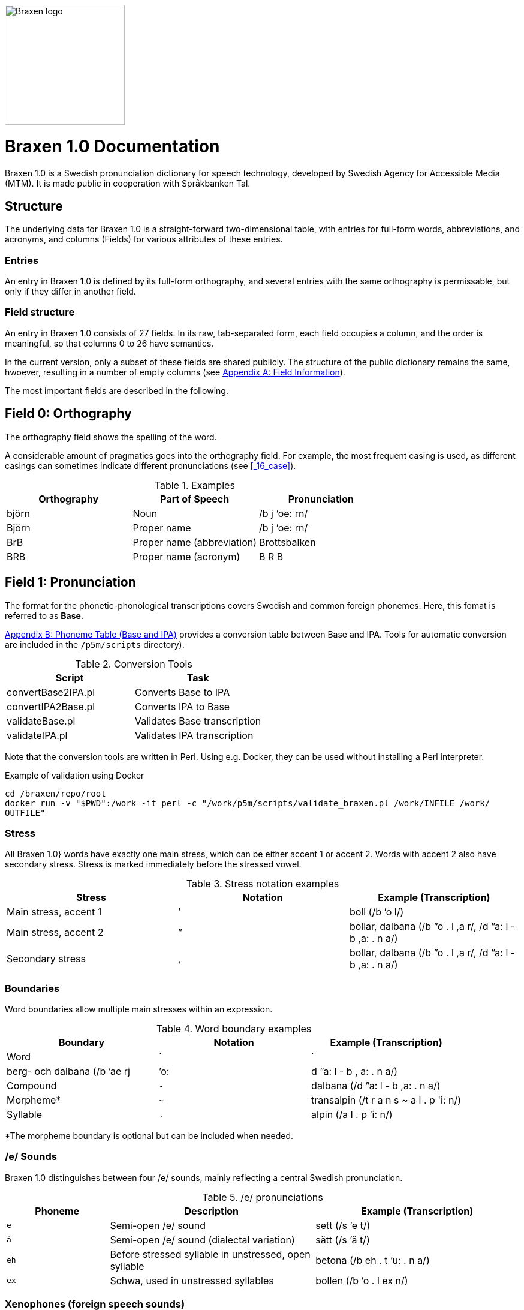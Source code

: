 image::../images/logos/logo-braxen.svg[alt="Braxen logo", width="200", float="right"]
= Braxen 1.0 Documentation

:author: Swedish Agency for Accessible Media (MTM)
:license: CC BY 4.0
:url-license: https://creativecommons.org/licenses/by/4.0/legalcode.en
// Local variables
:braxen: Braxen 1.0
:mtm-1st: Swedish Agency for Accessible Media (MTM)
:mtm: MTM
:voc-sbtal: Språkbanken Tal
:field: Field
:field-0: Orthography
:field-0-full: {field} 0: {field-0}
:field-1: Pronunciation
:field-1-full: {field} 1: {field-1}
:field-2: Part of speech and morphology
:field-2-full: {field} 2: {field-2}
:field-3: Language code
:field-3-full: {field} 3: {field-3}
:field-16: Case
:field-16-full: {field} 16: {field-16}
:field-26: ID
:field-26-full: {field} 26: {field-26}

:format-base: Base


// 1st para wIll be formatted as abstract by default
{braxen} is a Swedish pronunciation dictionary for speech technology, 
developed by {mtm-1st}. 
It is made public in cooperation with {voc-sbtal}.

== Structure

The underlying data for {braxen} is a straight-forward two-dimensional table, with 
entries for full-form words, abbreviations, and acronyms, and 
columns ({field}s) for various attributes of these entries.

=== Entries

An entry in {braxen} is defined by its full-form orthography,
and several entries with the same orthography is permissable, but 
only if they differ in another field.

=== {Field} structure

An entry in {braxen} consists of 27 fields. 
In its raw, tab-separated form, each field occupies a column, and 
the order is meaningful, so that columns 0 to 26 have semantics. 

In the current version, only a subset of these fields are shared publicly.
The structure of the public dictionary remains the same, hwoever, 
resulting in a number of empty columns
(see <<_appendix_a_field_information>>).

The most important fields are described in the following.

== {field-0-full}

The orthography field shows the spelling of the word. 

A considerable amount of pragmatics goes into the orthography field. 
For example, the most frequent casing is used, as 
different casings can sometimes indicate different pronunciations (see <<_16_case>>).

.Examples
[cols="1,1,1", options="header"]
|===
| Orthography | Part of Speech | Pronunciation
| björn | Noun | /b j ’oe: rn/
| Björn | Proper name | /b j ’oe: rn/
| BrB | Proper name (abbreviation) | Brottsbalken
| BRB | Proper name (acronym) | B R B
|===

== {field-1-full}

The format for the phonetic-phonological transcriptions covers 
Swedish and common foreign phonemes. 
Here, this fomat is referred to as *{format-base}*.

<<_appendix_b_phoneme_table_base_and_ipa>> provides 
a conversion table between Base and IPA. 
Tools for automatic conversion are included in the
`/p5m/scripts` directory).


.Conversion Tools
[cols="1,1", options="header"]
|===
| Script | Task
| convertBase2IPA.pl | Converts {format-base} to IPA
| convertIPA2Base.pl | Converts IPA to {format-base}
| validateBase.pl | Validates {format-base} transcription
| validateIPA.pl | Validates IPA transcription
|===

Note that the conversion tools are written in Perl.
Using e.g. Docker, they can be used without installing a Perl interpreter.

.Example of validation using Docker
[source,bash]
----
cd /braxen/repo/root
docker run -v "$PWD":/work -it perl -c "/work/p5m/scripts/validate_braxen.pl /work/INFILE /work/
OUTFILE"
----

=== Stress

All {braxen}} words have exactly one main stress, 
which can be either accent 1 or accent 2. 
Words with accent 2 also have secondary stress. 
Stress is marked immediately before the stressed vowel.

.Stress notation examples
[cols="1,1,1", options="header"]
|===
| Stress | Notation | Example (Transcription)
| Main stress, accent 1 | ’ | boll (/b ’o l/)
| Main stress, accent 2 | ” | bollar, dalbana (/b ”o . l ,a r/, /d ”a: l - b ,a: . n a/)
| Secondary stress | , | bollar, dalbana (/b ”o . l ,a r/, /d ”a: l - b ,a: . n a/)
|===

=== Boundaries

Word boundaries allow multiple main stresses within an expression. 

.Word boundary examples
[cols="1,1,1", options="header"]
|===
| Boundary | Notation | Example (Transcription)
| Word | `|` | berg- och dalbana (/b ’ae rj | ’o: | d ”a: l - b , a: . n a/)
| Compound | `-` | dalbana (/d ”a: l - b ,a: . n a/)
| Morpheme* | `~` | transalpin (/t r a n s ~ a l . p 'i: n/)
| Syllable | `.` | alpin (/a l . p ’i: n/)
|===

*The morpheme boundary is optional but can be included when needed.

=== /e/ Sounds

{braxen} distinguishes between four /e/ sounds, 
mainly reflecting a central Swedish pronunciation.

./e/ pronunciations
[cols="1,2,2", options="header"]
|===
| Phoneme | Description | Example (Transcription)
| `e` | Semi-open /e/ sound | sett (/s ’e t/)
| `ä` | Semi-open /e/ sound (dialectal variation) | sätt (/s ’ä t/)
| `eh` | Before stressed syllable in unstressed, open syllable | betona (/b eh . t ’u: . n a/)
| `ex` | Schwa, used in unstressed syllables | bollen (/b ’o . l ex n/)
|===

=== Xenophones (foreign speech sounds)

The phoneme inventory includes foreign phonemes, 
so-called xenophones, primarily from English.

== {field-2-full}

Part of speech and morphological data largely follow 
the Stockholm-Umeå Corpus (SUC) principles (Gustafson-Capková & Hartmann, 2006). 
The *UO* (foreign word) tag is rarely used, as 
language codes indicate whether a word is Swedish or foreign.

Different parts of speech or morphological information for 
the same orthographic form can lead to different pronunciations:

.Part of speech and pronunciation examples
[cols="1,1,1", options="header"]
|===
| Orthography | Part of Speech | Pronunciation
| slutet | NN | /s l ’uu: . t ex t/
| slutet | JJ | /s l ”uu: . t ,ex t/
| planet | NN UTR SIN IND NOM | /p l a . n ’e: t/
| planet | NN NEU SIN DEF NOM | /p l ’a: . n ex t/
|===

<<_appendix_c_part_of_speech>>
provides a list of selected PoS codes.

== {field-3-full}

Language codes follow the ISO 639-2 standard (Library of Congress, 2017). 
The language code indicates the intended language of the orthography at 
the time of pronunciation creation.

.Examples of different language codes for the same word
[cols="1,1,1", options="header"]
|===
| Orthography | Language Code | Pronunciation
| Anne | swe | /’a n/
| Anne | eng | /’ae n/
|===

<<_appendix_d_language_codes_examples>> 
provides a list of selected language codes.

== {field-16-full}

This field indicates case sensitivity:
- `1` = Case-sensitive
- `0` = Not case-sensitive

== {field-26-full}

An internal identifier for each entry.

== References

* Gustafson-Capková, S., & Hartmann, B. (2006). *Manual of the Stockholm Umeå Corpus version 2.0*.
* Library of Congress. (2017). *ISO 639-2 Language Code List*. https://www.loc.gov/standards/iso639-2/php/code_list.php

== Appendix A: Field Information

Bold fields are shared publicly.

[cols="1,2,2", options="header"]
|===
| Field | Name | Example
| 0 | orth | bjärornas
| 1 | pron | b j ”ae: . r ,u . rn a s
| 2 | posmorph | NN UTR PLU DEF GEN
| 3 | lang | swe
| 16 | case | 0
| 26 | id | 0060097
|===

== Appendix B: Phoneme Table (Base and IPA)

[cols="1,1,1", options="header"]
|===
| Base | IPA | Example
| p | p | pil
| i: | iː | sil
| y: | yː | syl
| ä: | ɛː | säl
| ö: | øː | rön
|===

== Appendix C: Part of Speech

Following (Gustafson-Capková & Hartmann, 2006).

[cols="1,2,1", options="header"]
|===
| Tag | Description | Example
| AB | Adverb | inte
| JJ | Adjective | glad
| NN | Noun | pudding
| VB | Verb | kasta
|===

== Appendix D: Language Codes (Examples)

[cols="1,1", options="header"]
|===
| Code | Language
| swe | Swedish
| eng | English
| fre | French
| ger | German
| rus | Russian
|===

